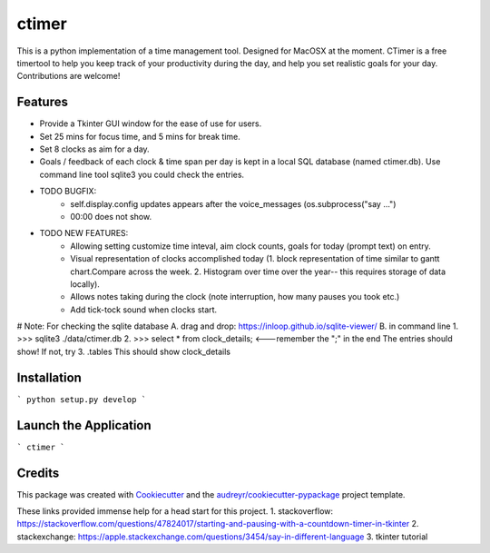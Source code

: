 ========
ctimer
========


.. image:: https://img.shields.io/pypi/v/ctimer.svg
        :target: https://pypi.python.org/pypi/ctimer

.. image:: https://img.shields.io/travis/zztin/ctimer.svg
        :target: https://travis-ci.com/zztin/ctimer

.. image:: https://readthedocs.org/projects/ctimer/badge/?version=latest
        :target: https://ctimer.readthedocs.io/en/latest/?badge=latest
        :alt: Documentation Status




This is a python implementation of a time management tool. Designed for MacOSX at the moment. CTimer is a free timer\
tool to help you keep track of your productivity during the day, and help you set realistic goals for your day. \
Contributions are welcome!




Features
--------

* Provide a Tkinter GUI window for the ease of use for users.
* Set 25 mins for focus time, and 5 mins for break time.
* Set 8 clocks as aim for a day.
* Goals / feedback of each clock & time span per day is kept in a local SQL database (named ctimer.db). Use command line tool sqlite3 you could check the entries.

* TODO BUGFIX:
        - self.display.config updates appears after the voice_messages (os.subprocess("say ...")
        - 00:00 does not show.
* TODO NEW FEATURES:
        - Allowing setting customize time inteval, aim clock counts, goals for today (prompt text) on entry.
        - Visual representation of clocks accomplished today (1. block representation of time similar to gantt chart.\
          Compare across the week. 2. Histogram over time over the year-- this requires storage of data locally).
        - Allows notes taking during the clock (note interruption, how many pauses you took etc.)
        - Add tick-tock sound when clocks start.

# Note: For checking the sqlite database
A. drag and drop: https://inloop.github.io/sqlite-viewer/
B. in command line
1. >>> sqlite3 ./data/ctimer.db
2. >>> select * from clock_details; <---remember the ";" in the end
The entries should show! If not, try
3. .tables
This should show clock_details

Installation
------------

```
python setup.py develop
```

Launch the Application
----------------------

```
ctimer
```

Credits
-------

This package was created with Cookiecutter_ and the `audreyr/cookiecutter-pypackage`_ project template.

.. _Cookiecutter: https://github.com/audreyr/cookiecutter
.. _`audreyr/cookiecutter-pypackage`: https://github.com/audreyr/cookiecutter-pypackage

These links provided immense help for a head start for this project.
1. stackoverflow: https://stackoverflow.com/questions/47824017/starting-and-pausing-with-a-countdown-timer-in-tkinter
2. stackexchange: https://apple.stackexchange.com/questions/3454/say-in-different-language
3. tkinter tutorial
